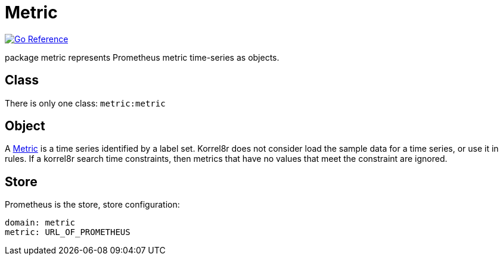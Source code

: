 
[#_metric_domain]
= Metric

image:https://pkg.go.dev/badge/github.com/korrel8r/korrel8r.svg[Go Reference,link="https://pkg.go.dev/github.com/korrel8r/korrel8r/pkg/domains/metric"]


package metric represents Prometheus metric time-series as objects.

== Class

There is only one class: `metric:metric`

== Object

A link:https://pkg.go.dev/github.com/prometheus/common@v0.45.0/model#Metric[Metric] is a time series identified by a label set. Korrel8r does not consider load the sample data for a time series, or use it in rules. If a korrel8r search time constraints, then metrics that have no values that meet the constraint are ignored.

== Store

Prometheus is the store, store configuration:

----
domain: metric
metric: URL_OF_PROMETHEUS
----

